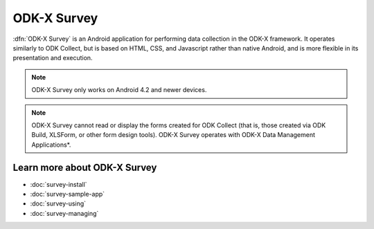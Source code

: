 ODK-X Survey
==============

.. _survey-intro:

:dfn:`ODK-X Survey` is an Android application for performing data collection in the ODK-X framework. It operates similarly to ODK Collect, but is based on HTML, CSS, and Javascript rather than native Android, and is more flexible in its presentation and execution.

.. note::

  ODK-X Survey only works on Android 4.2 and newer devices.

.. note::

  ODK-X Survey cannot read or display the forms created for ODK Collect (that is, those created via ODK Build, XLSForm, or other form design tools). ODK-X Survey operates with ODK-X Data Management Applications*.

.. _survey-intro-learn-more:

Learn more about ODK-X Survey
---------------------------------

- :doc:`survey-install`
- :doc:`survey-sample-app`
- :doc:`survey-using`
- :doc:`survey-managing`

